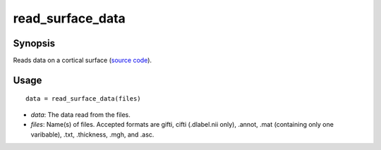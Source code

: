 .. _matlab_read_surface_data:

==============================
read_surface_data
==============================

Synopsis
=============

Reads data on a cortical surface (`source code
<https://github.com/MICA-MNI/BrainStat/blob/master/brainstat_matlab/io/read_surface_data.m>`_).

Usage 
=====
::

    data = read_surface_data(files)

- *data*: The data read from the files. 
- *files*: Name(s) of files. Accepted formats are gifti, cifti (.dlabel.nii only), .annot, .mat (containing only one varibable), .txt, .thickness, .mgh, and .asc. 
